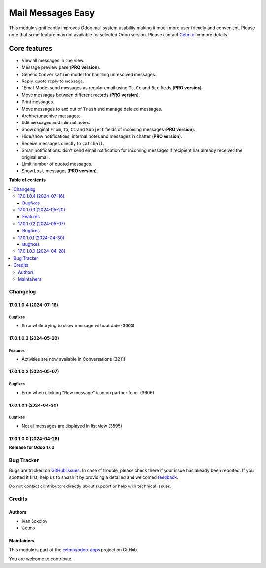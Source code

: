 ==================
Mail Messages Easy
==================

.. 
   !!!!!!!!!!!!!!!!!!!!!!!!!!!!!!!!!!!!!!!!!!!!!!!!!!!!
   !! This file is generated by oca-gen-addon-readme !!
   !! changes will be overwritten.                   !!
   !!!!!!!!!!!!!!!!!!!!!!!!!!!!!!!!!!!!!!!!!!!!!!!!!!!!
   !! source digest: sha256:015180e791f1c00eac2768590d614a0fed7da066942a888a2dafa0e97fa4430f
   !!!!!!!!!!!!!!!!!!!!!!!!!!!!!!!!!!!!!!!!!!!!!!!!!!!!

.. |badge1| image:: https://img.shields.io/badge/maturity-Beta-yellow.png
    :target: https://odoo-community.org/page/development-status
    :alt: Beta
.. |badge2| image:: https://img.shields.io/badge/licence-LGPL--3-blue.png
    :target: http://www.gnu.org/licenses/lgpl-3.0-standalone.html
    :alt: License: LGPL-3
.. |badge3| image:: https://img.shields.io/badge/github-cetmix%2Fodoo--apps-lightgray.png?logo=github
    :target: https://github.com/cetmix/odoo-apps/tree/17.0/prt_mail_messages
    :alt: cetmix/odoo-apps

|badge1| |badge2| |badge3|

This module significantly improves Odoo mail system usability making it
much more user friendly and convenient. Please note that some feature
may not available for selected Odoo version. Please contact
`Cetmix <https://cetmix.com>`__ for more details.

Core features
~~~~~~~~~~~~~

-  View all messages in one view.
-  Message preview pane (**PRO version**).
-  Generic ``Conversation`` model for handling unresolved messages.
-  Reply, quote reply to message.
-  "Email Mode: send messages as regular email using ``To``, ``Cc`` and
   ``Bcc`` fields (**PRO version**).
-  Move messages between different records (**PRO version**).
-  Print messages.
-  Move messages to and out of ``Trash`` and manage deleted messages.
-  Archive/unachive messages.
-  Edit messages and internal notes.
-  Show original ``From``, ``To``, ``Cc`` and ``Subject`` fields of
   incoming messages (**PRO version**).
-  Hide/show notifications, internal notes and messages in chatter
   (**PRO version**).
-  Receive messages directly to ``catchall``.
-  Smart notifications: don't send email notification for incoming
   messages if recipient has already received the original email.
-  Limit number of quoted messages.
-  Show ``Lost`` messages (**PRO version**).

**Table of contents**

.. contents::
   :local:

Changelog
=========

17.0.1.0.4 (2024-07-16)
-----------------------

Bugfixes
^^^^^^^^

-  Error while trying to show message without date (3665)

17.0.1.0.3 (2024-05-20)
-----------------------

Features
^^^^^^^^

-  Activities are now available in Conversations (3211)

17.0.1.0.2 (2024-05-07)
-----------------------

Bugfixes
^^^^^^^^

-  Error when clicking "New message" icon on partner form. (3606)

17.0.1.0.1 (2024-04-30)
-----------------------

Bugfixes
^^^^^^^^

-  Not all messages are displayed in list view (3595)

17.0.1.0.0 (2024-04-28)
-----------------------

**Release for Odoo 17.0**

Bug Tracker
===========

Bugs are tracked on `GitHub Issues <https://github.com/cetmix/odoo-apps/issues>`_.
In case of trouble, please check there if your issue has already been reported.
If you spotted it first, help us to smash it by providing a detailed and welcomed
`feedback <https://github.com/cetmix/odoo-apps/issues/new?body=module:%20prt_mail_messages%0Aversion:%2017.0%0A%0A**Steps%20to%20reproduce**%0A-%20...%0A%0A**Current%20behavior**%0A%0A**Expected%20behavior**>`_.

Do not contact contributors directly about support or help with technical issues.

Credits
=======

Authors
-------

* Ivan Sokolov
* Cetmix

Maintainers
-----------

This module is part of the `cetmix/odoo-apps <https://github.com/cetmix/odoo-apps/tree/17.0/prt_mail_messages>`_ project on GitHub.

You are welcome to contribute.
